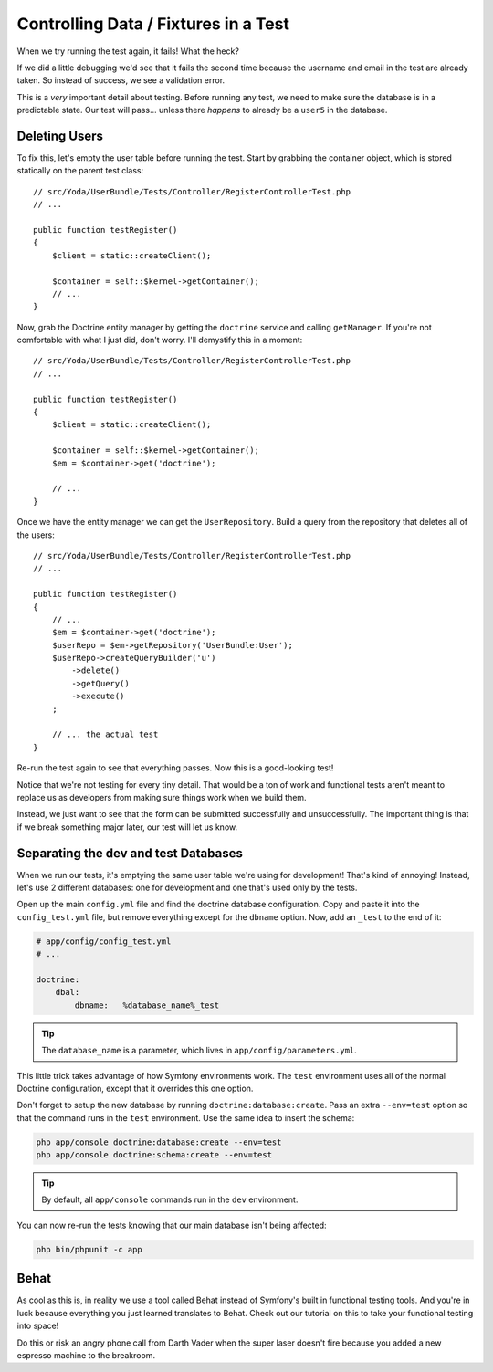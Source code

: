 Controlling Data / Fixtures in a Test
=====================================

When we try running the test again, it fails! What the heck?

If we did a little debugging we'd see that it fails the second time because
the username and email in the test are already taken. So instead of success,
we see a validation error.

This is a *very* important detail about testing. Before running any test,
we need to make sure the database is in a predictable state. Our test will
pass... unless there *happens* to already be a ``user5`` in the database.

Deleting Users
--------------

To fix this, let's empty the user table before running the test. Start by
grabbing the container object, which is stored statically on the parent
test class::

    // src/Yoda/UserBundle/Tests/Controller/RegisterControllerTest.php
    // ...

    public function testRegister()
    {
        $client = static::createClient();

        $container = self::$kernel->getContainer();
        // ...
    }

Now, grab the Doctrine entity manager by getting the ``doctrine`` service
and calling ``getManager``. If you're not comfortable with what I just did,
don't worry. I'll demystify this in a moment::

    // src/Yoda/UserBundle/Tests/Controller/RegisterControllerTest.php
    // ...

    public function testRegister()
    {
        $client = static::createClient();

        $container = self::$kernel->getContainer();
        $em = $container->get('doctrine');

        // ...
    }

Once we have the entity manager we can get the ``UserRepository``. Build
a query from the repository that deletes all of the users::

    // src/Yoda/UserBundle/Tests/Controller/RegisterControllerTest.php
    // ...

    public function testRegister()
    {
        // ...
        $em = $container->get('doctrine');
        $userRepo = $em->getRepository('UserBundle:User');
        $userRepo->createQueryBuilder('u')
            ->delete()
            ->getQuery()
            ->execute()
        ;

        // ... the actual test
    }

Re-run the test again to see that everything passes. Now this is a good-looking
test!

Notice that we're not testing for every tiny detail. That would be a ton
of work and functional tests aren't meant to replace us as developers from
making sure things work when we build them.

Instead, we just want to see that the form can be submitted successfully
and unsuccessfully. The important thing is that if we break something major
later, our test will let us know.

Separating the dev and test Databases
-------------------------------------

When we run our tests, it's emptying the same user table we're using for
development! That's kind of annoying! Instead, let's use 2 different databases:
one for development and one that's used only by the tests.

Open up the main ``config.yml`` file and find the doctrine database configuration.
Copy and paste it into the ``config_test.yml`` file, but remove everything
except for the ``dbname`` option. Now, add an ``_test`` to the end of it:

.. code-block:: yaml

    # app/config/config_test.yml
    # ...

    doctrine:
        dbal:
            dbname:   %database_name%_test

.. tip::

    The ``database_name`` is a parameter, which lives in ``app/config/parameters.yml``.

This little trick takes advantage of how Symfony environments work. The ``test``
environment uses all of the normal Doctrine configuration, except that it
overrides this one option.

Don't forget to setup the new database by running ``doctrine:database:create``.
Pass an extra ``--env=test`` option so that the command runs in the ``test``
environment. Use the same idea to insert the schema:

.. code-block:: bash

    php app/console doctrine:database:create --env=test
    php app/console doctrine:schema:create --env=test

.. tip::

    By default, all ``app/console`` commands run in the ``dev`` environment.

You can now re-run the tests knowing that our main database isn't being affected:

.. code-block:: bash

    php bin/phpunit -c app

Behat
-----

As cool as this is, in reality we use a tool called Behat instead of Symfony's
built in functional testing tools. And you're in luck because everything you just
learned translates to Behat. Check out our tutorial on this to take your functional
testing into space!

Do this or risk an angry phone call from Darth Vader when the super laser doesn't fire because
you added a new espresso machine to the breakroom.
